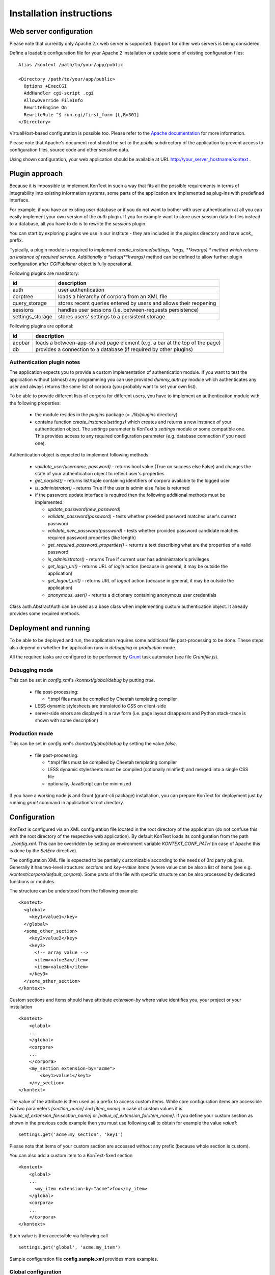 =========================
Installation instructions
=========================

------------------------
Web server configuration
------------------------

Please note that currently only Apache 2.x web server is supported. Support for other web servers is being considered.

Define a loadable configuration file for your Apache 2 installation or update some of existing configuration files::

  Alias /kontext /path/to/your/app/public

  <Directory /path/to/your/app/public>
    Options +ExecCGI
    AddHandler cgi-script .cgi
    AllowOverride FileInfo
    RewriteEngine On
    RewriteRule ^$ run.cgi/first_form [L,R=301]
  </Directory>

VirtualHost-based configuration is possible too. Please refer to the
`Apache documentation <http://httpd.apache.org/docs/2.2/>`_ for more information.

Please note that Apache's document root should be set to the *public* subdirectory
of the application to prevent access to configuration files, source code and other sensitive data.

Using shown configuration, your web application should be available at URL http://your_server_hostname/kontext .

---------------
Plugin approach
---------------

Because it is impossible to implement KonText in such a way that fits all the possible requirements in terms of
integrability into existing information systems, some parts of the application are implemented as plug-ins with
predefined interface.

For example, if you have an existing user database or if you do not want to bother with user authentication at all
you can easily implement your own version of the *auth* plugin. If you for example want to store user session data to
files instead to a database, all you have to do is to rewrite the *sessions* plugin.

You can start by exploring plugins we use in our institute - they are included in the *plugins* directory and have
*ucnk_* prefix.

Typically, a plugin module is required to implement *create_instance(settings, \*args, \**kwargs) * method which returns
an instance of required service. Additionally a *setup(\**kwargs)* method can be defined to allow further plugin
configuration after *CGIPublisher* object is fully operational.

Following plugins are mandatory:

+------------------+------------------------------------------------------------------------------+
| id               | description                                                                  |
+==================+==============================================================================+
| auth             | user authentication                                                          |
+------------------+------------------------------------------------------------------------------+
| corptree         | loads a hierarchy of corpora from an XML file                                |
+------------------+------------------------------------------------------------------------------+
| query_storage    | stores recent queries entered by users and allows their reopening            |
+------------------+------------------------------------------------------------------------------+
| sessions         | handles user sessions (i.e. between-requests persistence)                    |
+------------------+------------------------------------------------------------------------------+
| settings_storage | stores users' settings to a persistent storage                               |
+------------------+------------------------------------------------------------------------------+

Following plugins are optional:

+------------------+------------------------------------------------------------------------------+
| id               | description                                                                  |
+==================+==============================================================================+
| appbar           | loads a between-app-shared page element (e.g. a bar at the top of the page)  |
+------------------+------------------------------------------------------------------------------+
| db               | provides a connection to a database (if required by other plugins)           |
+------------------+------------------------------------------------------------------------------+


Authentication plugin notes
===========================

The application expects you to provide a custom implementation of authentication module. If you want to test the
application without (almost) any programming you can use provided *dummy_auth.py* module which authenticates any user
and always returns the same list of corpora (you probably want to set your own list).

To be able to provide different lists of corpora for different users, you have to implement an authentication
module with the following properties:

  * the module resides in the *plugins* package (= *./lib/plugins* directory)
  * contains function *create_instance(settings)* which creates and returns a new instance of your authentication object.
    The *settings* parameter is KonText's *settings* module or some compatible one. This
    provides access to any required configuration parameter (e.g. database connection if you need one).

Authentication object is expected to implement following methods:

  * *validate_user(username, password)* - returns bool value (True on success else False) and changes
    the state of your authentication object to reflect user's properties
  * *get_corplist()* - returns list/tuple containing identifiers of corpora available to the
    logged user
  * *is_administrator()* - returns True if the user is admin else False is returned
  * if the password update interface is required then the following additional methods must be implemented:

    * *update_password(new_password)*
    * *validate_password(password)* - tests whether provided password matches user's current password
    * *validate_new_password(password)* - tests whether provided password candidate matches required password
      properties (like length)
    * *get_required_password_properties()* - returns a text describing what are the properties of a valid password
    * *is_administrator()* - returns True if current user has administrator's privileges
    * *get_login_url()* - returns URL of *login* action (because in general, it may be outside the application)
    * *get_logout_url()* - returns URL of *logout* action (because in general, it may be outside the application)
    * *anonymous_user()* - returns a dictionary containing anonymous user credentials

Class auth.AbstractAuth can be used as a base class when implementing custom authentication object. It already provides
some required methods.

----------------------
Deployment and running
----------------------

To be able to be deployed and run, the application requires some additional file post-processing to be done. These
steps also depend on whether the application runs in *debugging* or *production* mode.

All the required tasks are configured to be performed by `Grunt <http://gruntjs.com/>`_ task automater (see file
*Gruntfile.js*).

Debugging mode
==============

This can be set in *config.xml*'s */kontext/global/debug* by putting *true*.

  * file post-processing:

    * \*.tmpl files must be compiled by Cheetah templating compiler
  * LESS dynamic stylesheets are translated to CSS on client-side
  * server-side errors are displayed in a raw form (i.e. page layout disappears and Python stack-trace is shown with some
    description)


Production mode
===============

This can be set in *config.xml*'s */kontext/global/debug* by setting the value *false*.

  * file post-processing:

    * \*.tmpl files must be compiled by Cheetah templating compiler
    * LESS dynamic stylesheets must be compiled (optionally minified) and merged into a single CSS file
    * optionally, JavaScript can be minimized

If you have a working node.js and Grunt (grunt-cli package) installation, you can prepare KonText for deployment just by
running *grunt* command in application's root directory.

-------------
Configuration
-------------

KonText is configured via an XML configuration file located in the root directory of the application
(do not confuse this with the root directory of the respective web application).
By default KonText loads its configuration from the path *../config.xml*. This can be overridden by setting an environment
variable *KONTEXT_CONF_PATH* (in case of Apache this is done by the *SetEnv* directive).

The configuration XML file is expected to be partially customizable according to the needs of 3rd party plugins.
Generally it has two-level structure: *sections* and *key->value items* (where value can be also a list of items (see
e.g. */kontext/corpora/default_corpora*). Some parts of the file with specific structure can be also processed by
dedicated functions or modules.

The structure can be understood from the following example::

    <kontext>
      <global>
        <key1>value1</key>
      </global>
      <some_other_section>
        <key2>value2</key>
        <key3>
          <!-- array value -->
          <item>value3a</item>
          <item>value3b</item>
        </key3>
      </some_other_section>
    </kontext>

Custom sections and items should have attribute *extension-by* where value identifies you, your project or your
installation ::

    <kontext>
        <global>
        ...
        </global>
        <corpora>
        ...
        </corpora>
        <my_section extension-by="acme">
            <key1>value1</key1>
        </my_section>
    </kontext>


The value of the attribute is then used as a prefix to access custom items. While core configuration items are accessible
via two parameters *[section_name]* and *[item_name]* in case of custom values it is *[value_of_extension_for:section_name]*
or *[value_of_extension_for:item_name]*. If you define your custom section as shown in the previous code example
then you must use following call to obtain for example the value *value1*::

    settings.get('acme:my_section', 'key1')

Please note that items of your custom section are accessed without any prefix (because whole section is custom).

You can also add a custom item to a KonText-fixed section ::

    <kontext>
        <global>
        ...
          <my_item extension-by="acme">foo</my_item>
        </global>
        <corpora>
        ...
        </corpora>
    </kontext>

Such value is then accessible via following call ::

    settings.get('global', 'acme:my_item')

Sample configuration file **config.sample.xml** provides more examples.

Global configuration
====================

+------------------------------------------------+-------------------------------------------------------------------+
| Xpath                                          | Description                                                       |
+================================================+===================================================================+
| /kontext/global/manatee_path                   | If you want to use some non-default path to be searched by        |
|                                                | Python when looking for manatee library, you can define it here   |
+------------------------------------------------+-------------------------------------------------------------------+
| /kontext/global/debug                          | true/false (true => detailed error info is visible etc.)          |
+------------------------------------------------+-------------------------------------------------------------------+
| /kontext/global/log_path                       | Path to the logging file (webserver must have write access)       |
+------------------------------------------------+-------------------------------------------------------------------+
| /kontext/global/administrators                 | List of usernames with administrative rights; this is deprecated  |
+------------------------------------------------+-------------------------------------------------------------------+
| /kontext/global/fonts                          | list of custom CSS fonts to be loaded within HTML document        |
+------------------------------------------------+-------------------------------------------------------------------+
| /kontext/global/translations                   | list of supported languages for user interface (this requires     |
|                                                | proper *\*.mo* file and also enabled support in your OS)          |
+------------------------------------------------+-------------------------------------------------------------------+
| /kontext/global/translations/language          | language item - besides language code, it may contain *label*     |
|                                                | attribute - if defined then the label is shown to user            |
+------------------------------------------------+-------------------------------------------------------------------+


Plugins configuration
=====================

+-------------------------------------------------+-------------------------------------------------------------------+
| Xpath                                           | Description                                                       |
+=================================================+===================================================================+
| /kontext/plugins                                | this section contains plugins' configuration; each plugin         |
|                                                 | requires at least *module* element to specify where code resides  |
+-------------------------------------------------+-------------------------------------------------------------------+
| /kontext/plugins/db                             | required plugin to access application's database                  |
+-------------------------------------------------+-------------------------------------------------------------------+
| /kontext/plugins/auth                           | required plugin for authentication                                |
+-------------------------------------------------+-------------------------------------------------------------------+
| /kontext/plugins/sessions                       | required plugin implementing session storage functions            |
+-------------------------------------------------+-------------------------------------------------------------------+
| /kontext/plugins/settings_storage               | required plugin specifying where and how to store user settings   |
+-------------------------------------------------+-------------------------------------------------------------------+
| /kontext/plugins/query_storage                  | optional plugin allowing to store query history to some storage   |
+-------------------------------------------------+-------------------------------------------------------------------+
| /kontext/plugins/appbar                         | optional plugin allowing remote-loaded toolbar on all pages       |
+-------------------------------------------------+-------------------------------------------------------------------+

Caching configuration
=====================

+------------------------------------------------+------------------------------------------------------------------+
| Xpath                                          | Description                                                      |
+================================================+==================================================================+
| /kontext/cache/clear_interval                  | number of seconds to keep cached files                           |
+------------------------------------------------+------------------------------------------------------------------+

Corpus-related configuration
============================

+-------------------------------------------------+-------------------------------------------------------------------+
| Xpath                                           | Description                                                       |
+=================================================+===================================================================+
| /kontext/corpora/manatee_registry               | Path where corpora registry files are stored                      |
+-------------------------------------------------+-------------------------------------------------------------------+
| /kontext/corpora/options_dir                    | Path where 'options' files are stored                             |
+-------------------------------------------------+-------------------------------------------------------------------+
| /kontext/corpora/cache_dir                      | Path where application stores general cached data                 |
+-------------------------------------------------+-------------------------------------------------------------------+
| /kontext/corpora/subcpath                       | Path where general subcorpora data is stored                      |
+-------------------------------------------------+-------------------------------------------------------------------+
| /kontext/corpora/users_subcpath                 | Path where user's subcorpora are stored                           |
+-------------------------------------------------+-------------------------------------------------------------------+
| /kontext/corpora/tags_src_dir                   | A directory where all unique tag combinations for corpora are     |
+-------------------------------------------------+-------------------------------------------------------------------+
| /kontext/corpora/tags_cache_dir                 | A directory where tag-builder stores its auxiliary data           |
+-------------------------------------------------+-------------------------------------------------------------------+
| /kontext/corpora/conc_dir                       | Path where general concordance data is stored                     |
+-------------------------------------------------+-------------------------------------------------------------------+
| /kontext/corpora/helpsite                       | URL of the help site (refer to the config.sample.xml)             |
+-------------------------------------------------+-------------------------------------------------------------------+
| /kontext/corpora/default_corpora                | Contains list of default corpora (see below)                      |
+-------------------------------------------------+-------------------------------------------------------------------+
| /kontext/corpora/default_corpora/item           | Represents individual default corpus (multiple allowed)           |
+-------------------------------------------------+-------------------------------------------------------------------+
| /kontext/corpora/speech_segment_struct_attr     | Name of the structural attribute delimiting speeches              |
+-------------------------------------------------+-------------------------------------------------------------------+
| /kontext/corpora/speech_files_path              | root path where audio files containing speech segments are stored |
+-------------------------------------------------+-------------------------------------------------------------------+
| /kontext/corpora/kwicline_max_context           | Maximum size (in words) of the KWIC context                       |
+-------------------------------------------------+-------------------------------------------------------------------+
| /kontext/corpora/use_db_whitelist               | 0/1 (0 => any user has access to any corpus)                      |
+-------------------------------------------------+-------------------------------------------------------------------+
| /kontext/corpora/empty_attr_value_placeholder   | An alternative string to show if some structattr is empty         |
+-------------------------------------------------+-------------------------------------------------------------------+
| /kontext/corpora/multilevel_freq_dist_max_levels| Multi-level freq. distrib. - max. number of levels for a query    |
+-------------------------------------------------+-------------------------------------------------------------------+

Corpora hierarchy
=================

Corpora hierarchy serves as a source for the 'tree-like' corpus selection tool which is handled by the *corptree*
plugin. It supports nested (i.e. multi-level) organization::

    <corplist title="">
      <corplist title="Synchronic Corpora">
         <corplist title="SYN corpora">
           <corpus id="SYN2010" web="http://www.korpus.cz/syn.php" sentence_struct="s" num_tag_pos="16" />
           ... etc...
         </corplist>
         <corplist title="Diachronic Corpora">
            <corpus id="DIA" />
         </corplist>
      </corplist>
    </corplist>


Attributes for the **corplist** element:

+--------------+---------------------+
| attr. name   | description         |
+==============+=====================+
| title        | name of the group   |
+--------------+---------------------+

Attributes for the **corpus** element:

+-----------------+--------------------------------------------------------------------+
| attr. name      | description                                                        |
+=================+====================================================================+
| id              | name of the corpus (as used within registry files)                 |
+-----------------+--------------------------------------------------------------------+
| sentence_struct | structure delimiting sentences                                     |
+-----------------+--------------------------------------------------------------------+
| num_tag_pos     | number of character positions in a tag                             |
+-----------------+--------------------------------------------------------------------+
| web             | (optional) external link containing information about the corpus   |
+-----------------+--------------------------------------------------------------------+

Please note that you do not have to put the *corplist* subtree into the *config.xml* file. *Corptree* can be configured
to load any XML file and search for the tree node anywhere you want.


Tag-builder component configuration
===================================

Currently, KonText supports a single tagset helper tool which allows creating tag queries in an interactive way.

Sample file::

  <kontext>
  ...
    <corpora>
      ...
      <tagsets>
        <tagset position="0">
            <label>
                <desc lang="en">Part of speech</desc>
                <desc lang="cs">Slovní druh</desc>
            </label>
            <value id="A">
                <desc lang="en">adjective</desc>
                <desc lang="cs">adjektivum</desc>
            </value>
            <value id="N">
            ...
            </value>
            ...
        </tagset>
        <tagset position="1">
        ...
        </tagset>
        ...
      </tagsets>
      ...
    </corpora>
    ...
  </kontext>
